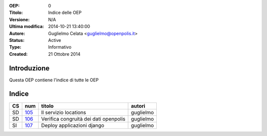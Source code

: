 :OEP: 
    0

:Titolo:
    Indice delle OEP
    
:Versione:
    N/A
    
:Ultima modifica:
    2014-10-21 13:40:00
    
:Autore:
    Guglielmo Celata <guglielmo@openpolis.it>
    
:Status:
    Active
    
:Type:
    Informativo
    
:Created:
    21 Ottobre 2014
    
Introduzione
============
Questa OEP contiene l'indice di tutte le OEP

Indice
======

==== ===== ============================================================================== ================
 CS   num  titolo                                                                         autori
==== ===== ============================================================================== ================
 SD   105_ Il servizio locations                                                          guglielmo
---- ----- ------------------------------------------------------------------------------ ----------------
 SD   106_ Verifica congruità dei dati openpolis                                          guglielmo
---- ----- ------------------------------------------------------------------------------ ----------------
 SI   107_ Deploy applicazioni django                                                     guglielmo
==== ===== ============================================================================== ================

    
.. _105: http://github.com/openpolis/oeps/blob/master/oep-105.rst
.. _106: http://github.com/openpolis/oeps/blob/master/oep-106.rst
.. _107: http://github.com/openpolis/oeps/blob/master/oep-107.rst

